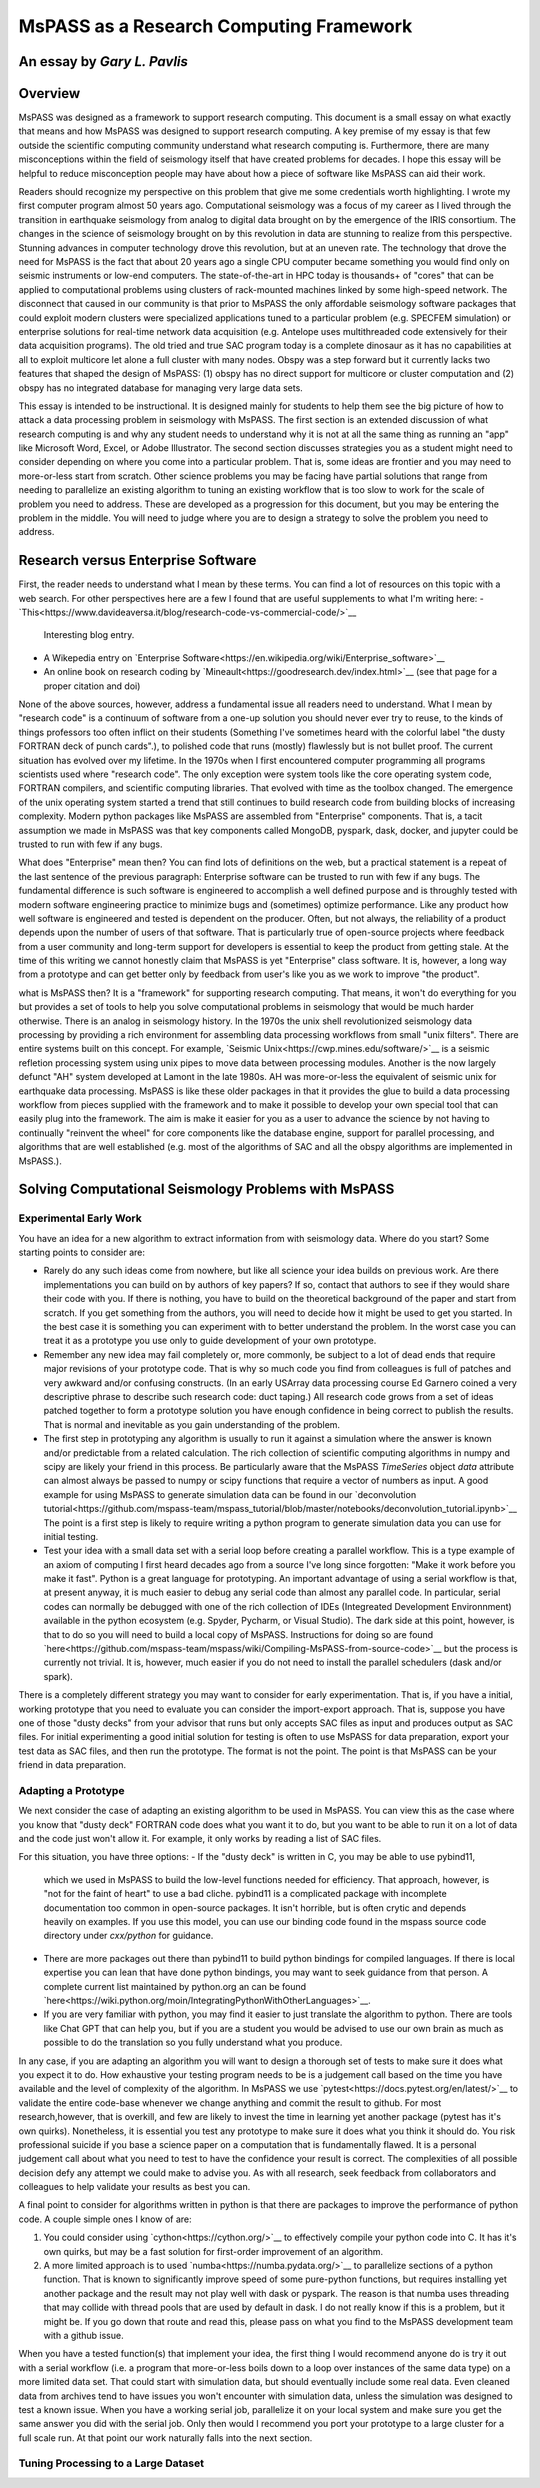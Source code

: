 .. _research_computing_essay:

MsPASS as a Research Computing Framework
============================================
An essay by *Gary L. Pavlis*
--------------------------------

Overview
-------------
MsPASS was designed as a framework to support research computing.
This document is a small essay on what exactly that means and how MsPASS
was designed to support research computing.
A key premise of my essay is that few outside the scientific computing
community understand what research computing is.   Furthermore,
there are many misconceptions within the field of seismology itself
that have created problems for decades.  I hope this essay will be helpful
to reduce misconception people may have about how a piece of software
like MsPASS can aid their work.

Readers should recognize my perspective on this problem that give me
some credentials worth highlighting. I wrote my first computer program almost
50 years ago.  Computational seismology was a
focus of my career as I lived through the transition in earthquake seismology
from analog to digital data brought on by the emergence of the IRIS consortium.
The changes in the science of seismology brought on by this revolution in
data are stunning to realize from this perspective.   Stunning advances
in computer technology drove this revolution, but at an uneven rate.
The technology that drove the need for MsPASS is the fact that about 20 years
ago a single CPU computer became something you would find only on seismic instruments
or low-end computers.   The state-of-the-art in HPC today is thousands+ of
"cores" that can be applied to computational problems using clusters of
rack-mounted machines linked by some high-speed network.   The disconnect that
caused in our community is that prior to MsPASS the only affordable seismology
software packages that could
exploit modern clusters were specialized applications tuned to a particular
problem (e.g. SPECFEM simulation) or enterprise solutions for real-time network
data acquisition (e.g. Antelope uses multithreaded code extensively for
their data acquisition programs). The old tried and true SAC program today
is a complete dinosaur as it has no capabilities at all to exploit
multicore let alone a full cluster with many nodes.  Obspy was a step forward
but it currently lacks two features that shaped the design of MsPASS:
(1) obspy has no direct
support for multicore or cluster computation and (2) obspy has no integrated database
for managing very large data sets.

This essay is intended to be instructional.  It is designed mainly for
students to help them see the big picture of how to attack
a data processing problem in seismology with MsPASS.   The first
section is an extended discussion of what research computing is and
why any student needs to understand why it is not at all the same thing
as running an "app" like Microsoft Word, Excel, or Adobe Illustrator.
The second section discusses strategies you as a student might
need to consider depending on where you come into a particular problem.
That is, some ideas are frontier and you may need to more-or-less start
from scratch.   Other science problems you may be facing have
partial solutions that range from needing to parallelize an existing
algorithm to tuning an existing workflow that is too slow to
work for the scale of problem you need to address.  These
are developed as a progression for this document, but you may be
entering the problem in the middle.  You will need to judge where you
are to design a strategy to solve the problem you need to address.

Research versus Enterprise Software
--------------------------------------
First, the reader needs to understand what I mean by these terms.
You can find a lot of resources on this topic with a web search.
For other perspectives here are a few I found that are useful supplements
to what I'm writing here:
- `This<https://www.davideaversa.it/blog/research-code-vs-commercial-code/>`__
  Interesting blog entry.
- A Wikepedia entry on `Enterprise Software<https://en.wikipedia.org/wiki/Enterprise_software>`__
- An online book on research coding by `Mineault<https://goodresearch.dev/index.html>`__
  (see that page for a proper citation and doi)

None of the above sources, however, address a fundamental issue all readers
need to understand.   What I mean by "research code" is a continuum of
software from a one-up solution you should never ever try to reuse, to
the kinds of things professors too often inflict on their students
(Something I've sometimes heard with the colorful label
"the dusty FORTRAN deck of punch cards".),
to polished code that runs (mostly) flawlessly but is not bullet proof.
The current situation has evolved over my lifetime.   In the 1970s when I
first encountered computer programming all programs scientists used where
"research code".   The only exception were system tools like the
core operating system code, FORTRAN compilers, and scientific
computing libraries.   That evolved with
time as the toolbox changed.  The emergence of the unix operating system
started a trend that still continues to build research code from
building blocks of increasing complexity.   Modern python packages
like MsPASS are assembled from "Enterprise" components.  That is,
a tacit assumption we made in MsPASS was that key components called MongoDB,
pyspark, dask, docker, and jupyter could be trusted to run with
few if any bugs.

What does "Enterprise" mean then?   You can find lots of definitions
on the web, but a practical statement is a repeat of the last sentence of
the previous paragraph:  Enterprise software can be trusted to run with
few if any bugs.  The fundamental difference is such software is
engineered to accomplish a well defined purpose and is throughly
tested with modern software engineering practice to minimize bugs and
(sometimes) optimize performance.   Like any product how well software
is engineered and tested is dependent on the producer.  Often, but
not always, the reliability of a product depends upon the number of users
of that software.   That is particularly true of open-source projects
where feedback from a user community and long-term support for
developers is essential to keep the product from getting stale.
At the time of this writing we cannot honestly claim that MsPASS is
yet "Enterprise" class software.  It is, however, a long way from a
prototype and can get better only by feedback from user's like you
as we work to improve "the product".

what is MsPASS then?  It is a "framework" for supporting research computing.
That means, it won't do everything for you but provides a set of tools
to help you solve computational problems in seismology that would be
much harder otherwise.   There is an analog in seismology history.
In the 1970s the unix shell revolutionized seismology data processing
by providing a rich environment for assembling data processing workflows
from small "unix filters".   There are entire systems built on this
concept. For example, `Seismic Unix<https://cwp.mines.edu/software/>`__
is a seismic refletion processing system
using unix pipes to move data between processing modules.   Another is the
now largely defunct "AH" system developed at Lamont in the late 1980s.
AH was more-or-less the equivalent of
seismic unix for earthquake data processing.  MsPASS is like these older
packages in that it provides the glue to build a data processing
workflow from pieces supplied with the framework and to make it possible
to develop your own special tool that can easily plug into the framework.
The aim is make it easier for you as a user to advance the science by
not having to continually "reinvent the wheel" for core components
like the database engine, support for parallel processing, and
algorithms that are well established (e.g. most of the algorithms of
SAC and all the obspy algorithms are implemented in MsPASS.).

Solving Computational Seismology Problems with MsPASS
-------------------------------------------------------
Experimental Early Work
~~~~~~~~~~~~~~~~~~~~~~~~~~~~~~~~~~
You have an idea for a new algorithm to extract information
from with seismology data.  Where do you start?   Some starting points to consider are:

-  Rarely do any such ideas come from nowhere, but like all science
   your idea builds on previous work.   Are there implementations you
   can build on by authors of key papers?  If so,
   contact that authors to see if they would share their code with you.
   If there is nothing, you have to build on the theoretical background
   of the paper and start from scratch.
   If you get something from the authors,
   you will need to decide how it might be used
   to get you started.  In the best case it is something you can
   experiment with to better understand the problem.   In the worst
   case you can treat it as a prototype you use only to guide development
   of your own prototype.
-  Remember any new idea may fail completely or, more commonly, be subject
   to a lot of dead ends that require major revisions of your prototype
   code.  That is why so much code you find from colleagues is full of patches and
   very awkward and/or confusing constructs.  (In an early USArray
   data processing course Ed Garnero coined a very descriptive phrase
   to describe such research code:  duct taping.)  All research code
   grows from a set of ideas patched together to form a prototype solution
   you have enough confidence in being correct to publish the results.  That is normal
   and inevitable as you gain understanding of the problem.
-  The first step in prototyping any algorithm is usually to run it against
   a simulation where the answer is known and/or predictable from a
   related calculation.  The rich collection of scientific computing
   algorithms in numpy and scipy are likely your friend in this process.
   Be particularly aware that the MsPASS `TimeSeries` object `data`
   attribute can almost always be passed to numpy or scipy functions
   that require a vector of numbers as input.   A good example for
   using MsPASS to generate simulation data can be found in
   our `deconvolution tutorial<https://github.com/mspass-team/mspass_tutorial/blob/master/notebooks/deconvolution_tutorial.ipynb>`__
   The point is a first step is likely to require writing a python
   program to generate simulation data you can use for initial testing.
-  Test your idea with a small data set with a serial loop before creating
   a parallel workflow.  This is a type example of an axiom of computing I
   first heard decades ago from a source I've long since forgotten:
   "Make it work before you make it fast".   Python is a great language
   for prototyping.  An important advantage of using a serial workflow
   is that, at present anyway, it is much easier to debug any serial
   code than almost any parallel code.   In particular, serial codes
   can normally be debugged with one of the rich collection of IDEs
   (Integreated Development Environnment) available in the python
   ecosystem (e.g. Spyder, Pycharm, or Visual Studio).   The dark side
   at this  point, however, is that to do so you will need to build a local
   copy of MsPASS.  Instructions for doing so are found
   `here<https://github.com/mspass-team/mspass/wiki/Compiling-MsPASS-from-source-code>`__
   but the process is currently not trivial.   It is, however, much easier
   if you do not need to install the parallel schedulers (dask and/or spark).

There is a completely different strategy you may want to consider for
early experimentation.   That is, if you have a initial, working prototype
that you need to evaluate you can consider the import-export approach.
That is, suppose you have one of those "dusty decks" from your advisor
that runs but only accepts SAC files as input and produces output as SAC files.
For initial experimenting a good initial solution for testing is often to
use MsPASS for data preparation, export your test data as SAC files, and then
run the prototype.   The format is not the point.  The point is that MsPASS
can be your friend in data preparation.

Adapting a Prototype
~~~~~~~~~~~~~~~~~~~~~~~~
We next consider the case of adapting an existing algorithm to be
used in MsPASS.  You can view this as the case where you know that "dusty deck"
FORTRAN code does what you want it to do, but you want to be able to run it
on a lot of data and the code just won't allow it.  For example, it
only works by reading a list of SAC files.

For this situation, you have three options:
-  If the "dusty deck" is written in C, you may be able to use pybind11,
   which we used in MsPASS to build the low-level functions needed for
   efficiency.  That approach, however, is "not for the faint of heart"
   to use a bad cliche.   pybind11 is a complicated package with
   incomplete documentation too common in open-source packages.
   It isn't horrible, but is often crytic and depends heavily on examples.
   If you use this model, you can use our binding code found in
   the mspass source code directory under `cxx/python` for guidance.
-  There are more packages out there than pybind11 to build python bindings for
   compiled languages.  If there is local expertise you can lean that
   have done python bindings, you may want to seek guidance from that person.
   A complete current list maintained by python.org an can be found
   `here<https://wiki.python.org/moin/IntegratingPythonWithOtherLanguages>`__.
-  If you are very familiar with python, you may find it easier to just
   translate the algorithm to python.   There are tools like Chat GPT that
   can help you, but if you are a student you would be advised to
   use our own brain as much as possible to do the translation so you fully
   understand what you produce.

In any case, if you are adapting an algorithm you will want to design
a thorough set of tests to make sure it does what you expect it to do.
How exhaustive your testing program needs to be is a judgement call based
on the time you have available and the level of complexity of the algorithm.
In MsPASS we use
`pytest<https://docs.pytest.org/en/latest/>`__
to validate the entire code-base whenever we change anything
and commit the result to github.  For most research,however, that is overkill, and
few are likely to invest the time in learning yet another package
(pytest has it's own quirks).  Nonetheless, it is essential you test
any prototype to make sure it does what you think it should do.
You risk professional suicide if you base a science paper on a computation
that is fundamentally flawed.   It is a personal judgement call about
what you need to test to have the confidence your result is correct.
The complexities of all possible decision defy any attempt we could
make to advise you.   As with all research, seek feedback from collaborators
and colleagues to help validate your results as best you can.

A final point to consider for algorithms written in python is that there
are packages to improve the performance of python code.  A couple simple
ones I know of are:

1.  You could consider using `cython<https://cython.org/>`__
    to effectively compile your python
    code into C.   It has it's own quirks, but may be a fast solution for
    first-order improvement of an algorithm.
2.  A more limited approach is to used `numba<https://numba.pydata.org/>`__
    to parallelize sections of a python function.   That is known to
    significantly improve speed of some pure-python functions, but requires
    installing yet another package and the result may not play well with
    dask or pyspark.  The reason is that numba uses threading that may
    collide with thread pools that are used by default in dask.   I do not
    really know if this is a problem, but it might be.  If you go down that
    route and read this, please pass on what you find to the MsPASS development
    team with a github issue.

When you have a tested function(s) that implement your idea, the
first thing I would recommend anyone do is try it out with a serial
workflow (i.e. a program that more-or-less boils down to a loop over
instances of the same data type) on a more limited data set.   That could start
with simulation data, but should eventually include some real data.
Even cleaned data from archives tend to have issues you won't encounter
with simulation data, unless the simulation was designed to test a known issue.
When you have a working serial job, parallelize it on your local system
and make sure you get the same answer you did with the serial job.
Only then would I recommend you port your prototype to a large cluster
for a full scale run.  At that point our work naturally falls into the next
section.

Tuning Processing to a Large Dataset
~~~~~~~~~~~~~~~~~~~~~~~~~~~~~~~~~~~~~~~~
